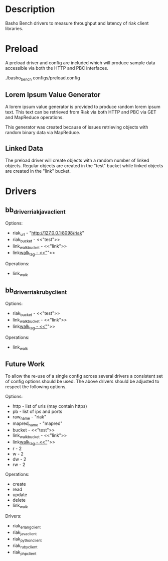 * Description

  Basho Bench drivers to measure throughput and latency of riak client libraries.

* Preload

  A preload driver and config are included which will produce sample
  data accessible via both the HTTP and PBC interfaces.

  ./basho_bench configs/preload.config

** Lorem Ipsum Value Generator

   A lorem ipsum value generator is provided to produce random lorem
   ipsum text. This text can be retrieved from Riak via both HTTP and
   PBC via GET and MapReduce operations.

   This generator was created because of issues retrieving objects
   with random binary data via MapReduce.

** Linked Data

   The preload driver will create objects with a random number of
   linked objects. Regular objects are created in the "test" bucket
   while linked objects are created in the "link" bucket.

* Drivers

** bb_driver_riak_java_client

   Options:
   - riak_url - "http://127.0.0.1:8098/riak"
   - riak_bucket - <<"test">>
   - link_walk_bucket - <<"link">>
   - link_walk_tag - <<"_">>

   Operations:
   - link_walk

** bb_driver_riak_ruby_client

   Options:
   - riak_bucket - <<"test">>
   - link_walk_bucket - <<"link">>
   - link_walk_tag - <<"_">>

   Operations:
   - link_walk

** Future Work

  To allow the re-use of a single config across several drivers a consistent
  set of config options should be used. The above drivers should be
  adjusted to respect the following options.

  Options:
  - http - list of urls (may contain https)
  - pb - list of ips and ports
  - raw_name - "riak"
  - mapred_name - "mapred"
  - bucket - <<"test">>
  - link_walk_bucket - <<"link">>
  - link_walk_tag - <<"_">>
  - r - 2
  - w - 2
  - dw - 2
  - rw - 2

  Operations:
  - create
  - read
  - update
  - delete
  - link_walk

  Drivers:
  - riak_erlang_client
  - riak_java_client
  - riak_python_client
  - riak_ruby_client
  - riak_php_client
